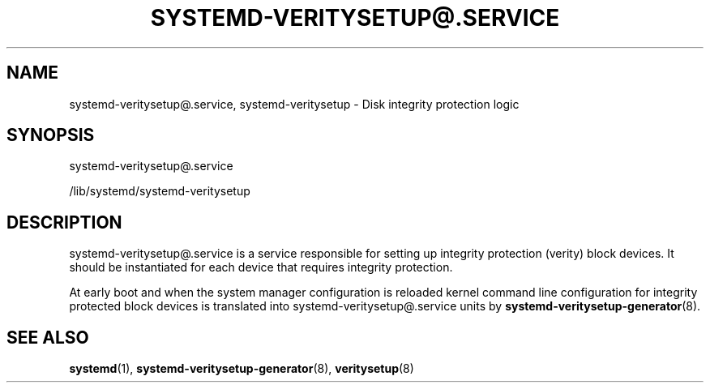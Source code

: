 '\" t
.TH "SYSTEMD\-VERITYSETUP@\&.SERVICE" "8" "" "systemd 237" "systemd-veritysetup@.service"
.\" -----------------------------------------------------------------
.\" * Define some portability stuff
.\" -----------------------------------------------------------------
.\" ~~~~~~~~~~~~~~~~~~~~~~~~~~~~~~~~~~~~~~~~~~~~~~~~~~~~~~~~~~~~~~~~~
.\" http://bugs.debian.org/507673
.\" http://lists.gnu.org/archive/html/groff/2009-02/msg00013.html
.\" ~~~~~~~~~~~~~~~~~~~~~~~~~~~~~~~~~~~~~~~~~~~~~~~~~~~~~~~~~~~~~~~~~
.ie \n(.g .ds Aq \(aq
.el       .ds Aq '
.\" -----------------------------------------------------------------
.\" * set default formatting
.\" -----------------------------------------------------------------
.\" disable hyphenation
.nh
.\" disable justification (adjust text to left margin only)
.ad l
.\" -----------------------------------------------------------------
.\" * MAIN CONTENT STARTS HERE *
.\" -----------------------------------------------------------------
.SH "NAME"
systemd-veritysetup@.service, systemd-veritysetup \- Disk integrity protection logic
.SH "SYNOPSIS"
.PP
systemd\-veritysetup@\&.service
.PP
/lib/systemd/systemd\-veritysetup
.SH "DESCRIPTION"
.PP
systemd\-veritysetup@\&.service
is a service responsible for setting up integrity protection (verity) block devices\&. It should be instantiated for each device that requires integrity protection\&.
.PP
At early boot and when the system manager configuration is reloaded kernel command line configuration for integrity protected block devices is translated into
systemd\-veritysetup@\&.service
units by
\fBsystemd-veritysetup-generator\fR(8)\&.
.SH "SEE ALSO"
.PP
\fBsystemd\fR(1),
\fBsystemd-veritysetup-generator\fR(8),
\fBveritysetup\fR(8)
